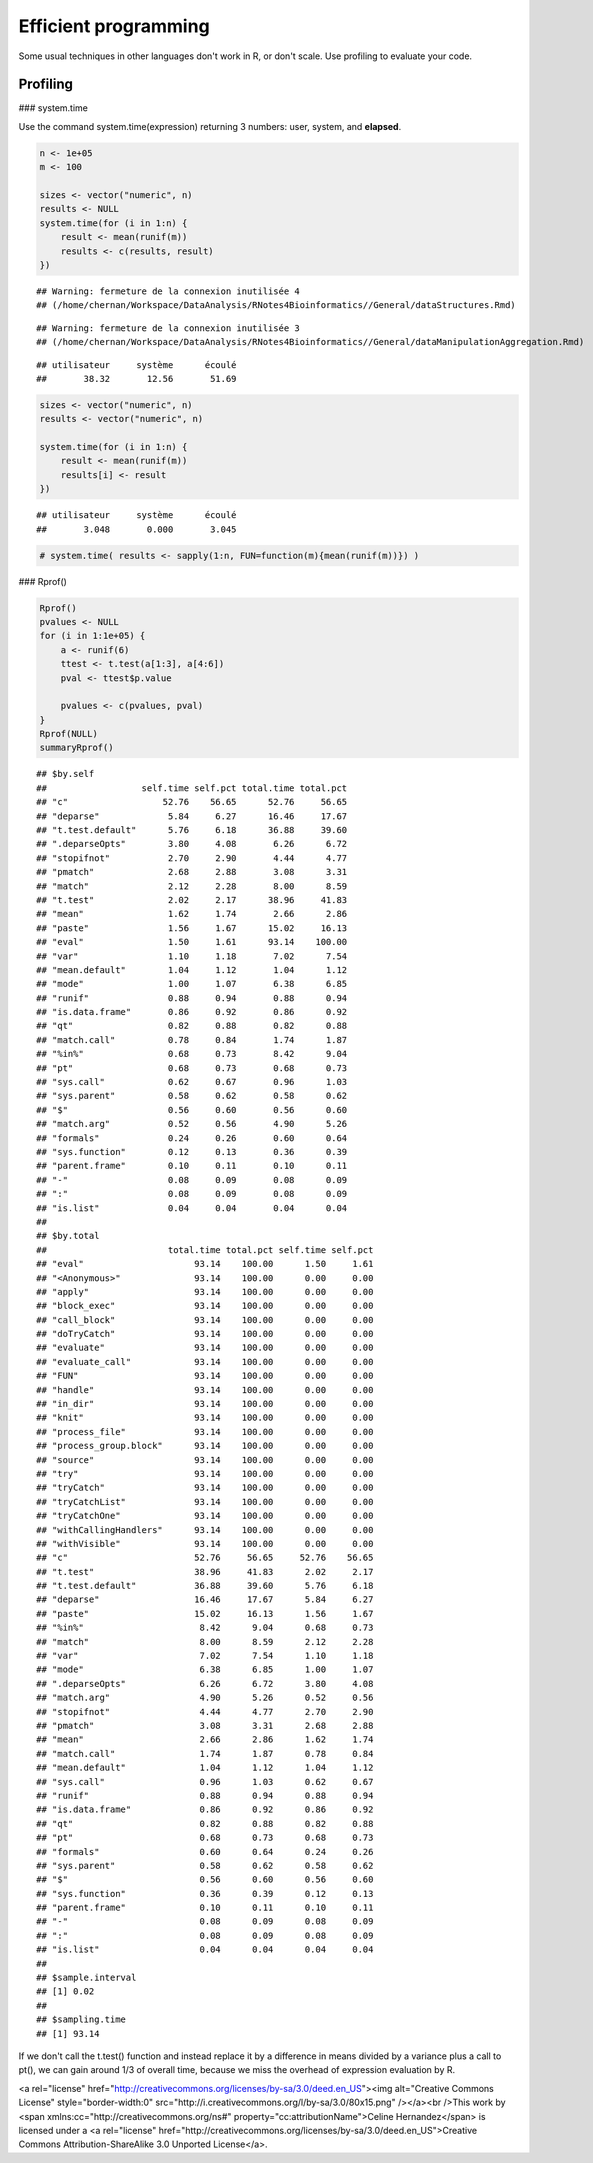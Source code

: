Efficient programming
================================================================================



Some usual techniques in other languages don't work in R, or don't scale.
Use profiling to evaluate your code.

Profiling
--------------------------------------------------------------------------------

### system.time

Use the command system.time(expression) returning 3 numbers: user, system, and **elapsed**.


.. sourcecode:: r
    

    n <- 1e+05
    m <- 100
    
    sizes <- vector("numeric", n)
    results <- NULL
    system.time(for (i in 1:n) {
        result <- mean(runif(m))
        results <- c(results, result)
    })


::

    ## Warning: fermeture de la connexion inutilisée 4
    ## (/home/chernan/Workspace/DataAnalysis/RNotes4Bioinformatics//General/dataStructures.Rmd)



::

    ## Warning: fermeture de la connexion inutilisée 3
    ## (/home/chernan/Workspace/DataAnalysis/RNotes4Bioinformatics//General/dataManipulationAggregation.Rmd)



::

    ## utilisateur     système      écoulé 
    ##       38.32       12.56       51.69


.. sourcecode:: r
    

    
    sizes <- vector("numeric", n)
    results <- vector("numeric", n)
    
    system.time(for (i in 1:n) {
        result <- mean(runif(m))
        results[i] <- result
    })


::

    ## utilisateur     système      écoulé 
    ##       3.048       0.000       3.045


.. sourcecode:: r
    

    
    # system.time( results <- sapply(1:n, FUN=function(m){mean(runif(m))}) )



### Rprof()


.. sourcecode:: r
    

    Rprof()
    pvalues <- NULL
    for (i in 1:1e+05) {
        a <- runif(6)
        ttest <- t.test(a[1:3], a[4:6])
        pval <- ttest$p.value
        
        pvalues <- c(pvalues, pval)
    }
    Rprof(NULL)
    summaryRprof()


::

    ## $by.self
    ##                  self.time self.pct total.time total.pct
    ## "c"                  52.76    56.65      52.76     56.65
    ## "deparse"             5.84     6.27      16.46     17.67
    ## "t.test.default"      5.76     6.18      36.88     39.60
    ## ".deparseOpts"        3.80     4.08       6.26      6.72
    ## "stopifnot"           2.70     2.90       4.44      4.77
    ## "pmatch"              2.68     2.88       3.08      3.31
    ## "match"               2.12     2.28       8.00      8.59
    ## "t.test"              2.02     2.17      38.96     41.83
    ## "mean"                1.62     1.74       2.66      2.86
    ## "paste"               1.56     1.67      15.02     16.13
    ## "eval"                1.50     1.61      93.14    100.00
    ## "var"                 1.10     1.18       7.02      7.54
    ## "mean.default"        1.04     1.12       1.04      1.12
    ## "mode"                1.00     1.07       6.38      6.85
    ## "runif"               0.88     0.94       0.88      0.94
    ## "is.data.frame"       0.86     0.92       0.86      0.92
    ## "qt"                  0.82     0.88       0.82      0.88
    ## "match.call"          0.78     0.84       1.74      1.87
    ## "%in%"                0.68     0.73       8.42      9.04
    ## "pt"                  0.68     0.73       0.68      0.73
    ## "sys.call"            0.62     0.67       0.96      1.03
    ## "sys.parent"          0.58     0.62       0.58      0.62
    ## "$"                   0.56     0.60       0.56      0.60
    ## "match.arg"           0.52     0.56       4.90      5.26
    ## "formals"             0.24     0.26       0.60      0.64
    ## "sys.function"        0.12     0.13       0.36      0.39
    ## "parent.frame"        0.10     0.11       0.10      0.11
    ## "-"                   0.08     0.09       0.08      0.09
    ## ":"                   0.08     0.09       0.08      0.09
    ## "is.list"             0.04     0.04       0.04      0.04
    ## 
    ## $by.total
    ##                       total.time total.pct self.time self.pct
    ## "eval"                     93.14    100.00      1.50     1.61
    ## "<Anonymous>"              93.14    100.00      0.00     0.00
    ## "apply"                    93.14    100.00      0.00     0.00
    ## "block_exec"               93.14    100.00      0.00     0.00
    ## "call_block"               93.14    100.00      0.00     0.00
    ## "doTryCatch"               93.14    100.00      0.00     0.00
    ## "evaluate"                 93.14    100.00      0.00     0.00
    ## "evaluate_call"            93.14    100.00      0.00     0.00
    ## "FUN"                      93.14    100.00      0.00     0.00
    ## "handle"                   93.14    100.00      0.00     0.00
    ## "in_dir"                   93.14    100.00      0.00     0.00
    ## "knit"                     93.14    100.00      0.00     0.00
    ## "process_file"             93.14    100.00      0.00     0.00
    ## "process_group.block"      93.14    100.00      0.00     0.00
    ## "source"                   93.14    100.00      0.00     0.00
    ## "try"                      93.14    100.00      0.00     0.00
    ## "tryCatch"                 93.14    100.00      0.00     0.00
    ## "tryCatchList"             93.14    100.00      0.00     0.00
    ## "tryCatchOne"              93.14    100.00      0.00     0.00
    ## "withCallingHandlers"      93.14    100.00      0.00     0.00
    ## "withVisible"              93.14    100.00      0.00     0.00
    ## "c"                        52.76     56.65     52.76    56.65
    ## "t.test"                   38.96     41.83      2.02     2.17
    ## "t.test.default"           36.88     39.60      5.76     6.18
    ## "deparse"                  16.46     17.67      5.84     6.27
    ## "paste"                    15.02     16.13      1.56     1.67
    ## "%in%"                      8.42      9.04      0.68     0.73
    ## "match"                     8.00      8.59      2.12     2.28
    ## "var"                       7.02      7.54      1.10     1.18
    ## "mode"                      6.38      6.85      1.00     1.07
    ## ".deparseOpts"              6.26      6.72      3.80     4.08
    ## "match.arg"                 4.90      5.26      0.52     0.56
    ## "stopifnot"                 4.44      4.77      2.70     2.90
    ## "pmatch"                    3.08      3.31      2.68     2.88
    ## "mean"                      2.66      2.86      1.62     1.74
    ## "match.call"                1.74      1.87      0.78     0.84
    ## "mean.default"              1.04      1.12      1.04     1.12
    ## "sys.call"                  0.96      1.03      0.62     0.67
    ## "runif"                     0.88      0.94      0.88     0.94
    ## "is.data.frame"             0.86      0.92      0.86     0.92
    ## "qt"                        0.82      0.88      0.82     0.88
    ## "pt"                        0.68      0.73      0.68     0.73
    ## "formals"                   0.60      0.64      0.24     0.26
    ## "sys.parent"                0.58      0.62      0.58     0.62
    ## "$"                         0.56      0.60      0.56     0.60
    ## "sys.function"              0.36      0.39      0.12     0.13
    ## "parent.frame"              0.10      0.11      0.10     0.11
    ## "-"                         0.08      0.09      0.08     0.09
    ## ":"                         0.08      0.09      0.08     0.09
    ## "is.list"                   0.04      0.04      0.04     0.04
    ## 
    ## $sample.interval
    ## [1] 0.02
    ## 
    ## $sampling.time
    ## [1] 93.14



If we don't call the t.test() function and instead replace it by a difference in means divided by a variance plus a call to pt(), we can gain around 1/3 of overall time, because we miss the overhead of expression evaluation by R.


<a rel="license" href="http://creativecommons.org/licenses/by-sa/3.0/deed.en_US"><img alt="Creative Commons License" style="border-width:0" src="http://i.creativecommons.org/l/by-sa/3.0/80x15.png" /></a><br />This work by <span xmlns:cc="http://creativecommons.org/ns#" property="cc:attributionName">Celine Hernandez</span> is licensed under a <a rel="license" href="http://creativecommons.org/licenses/by-sa/3.0/deed.en_US">Creative Commons Attribution-ShareAlike 3.0 Unported License</a>.
